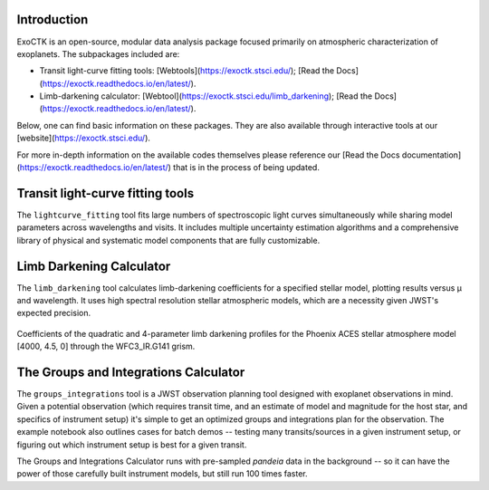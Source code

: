 .. image:: /exoctk/data/images/ExoCTK_logo.png
    :alt: ExoCTK Logo
    :scale: 10%

|build-status| |docs|

Introduction
------------
ExoCTK is an open-source, modular data analysis package focused primarily on atmospheric characterization of exoplanets. The subpackages included are:

* Transit light-­curve fitting tools: [Webtools](https://exoctk.stsci.edu/); [Read the Docs](https://exoctk.readthedocs.io/en/latest/).
* Limb-­darkening calculator: [Webtool](https://exoctk.stsci.edu/limb_darkening); [Read the Docs](https://exoctk.readthedocs.io/en/latest/).

Below, one can find basic information on these packages. They are also available through interactive tools at our [website](https://exoctk.stsci.edu/).

For more in-depth information on the available codes themselves please reference our [Read the Docs documentation] (https://exoctk.readthedocs.io/en/latest/) that is in the process of being updated. 

Transit light-­curve fitting tools
---------------------------------
The ``lightcurve_fitting`` tool fits large numbers of spectroscopic light curves simultaneously while sharing model parameters across wavelengths and visits.  It includes multiple uncertainty estimation algorithms and a comprehensive library of physical and systematic model components that are fully customizable.

Limb Darkening Calculator
-------------------------
The ``limb_darkening`` tool calculates limb-darkening coefficients for a specified stellar model, plotting results versus µ and wavelength.  It uses high spectral resolution stellar atmospheric models, which are a necessity given JWST's expected precision.

.. figure:: /exoctk/data/images/limb_darkening.png
    :alt: LDC Demo
    :scale: 100%
    :align: center
    
    Coefficients of the quadratic and 4-parameter limb darkening profiles for the Phoenix ACES stellar atmosphere model [4000, 4.5, 0] through the WFC3_IR.G141 grism.



The Groups and Integrations Calculator
--------------------------------------
The ``groups_integrations`` tool is a JWST observation planning tool designed with
exoplanet observations in mind. Given a potential observation (which requires 
transit time, and an estimate of model and magnitude for the
host star, and specifics of instrument setup) it's simple to get an optimized
groups and integrations plan for the observation. The example notebook also
outlines cases for batch demos -- testing many transits/sources in a given instrument
setup, or figuring out which instrument setup is best for a given transit. 

The Groups and Integrations Calculator runs with pre-sampled `pandeia` data in
the background -- so it can have the power of those carefully built instrument
models, but still run 100 times faster. 


.. |build-status| image:: https://travis-ci.org/ExoCTK/exoctk.svg?branch=master
    :alt: build status
    :scale: 100%
    :target: https://travis-ci.org/ExoCTK/exoctk

.. |docs| image:: https://readthedocs.org/projects/docs/badge/?version=latest
    :alt: Documentation Status
    :scale: 100%
    :target: http://exoctk.readthedocs.io/en/latest/
